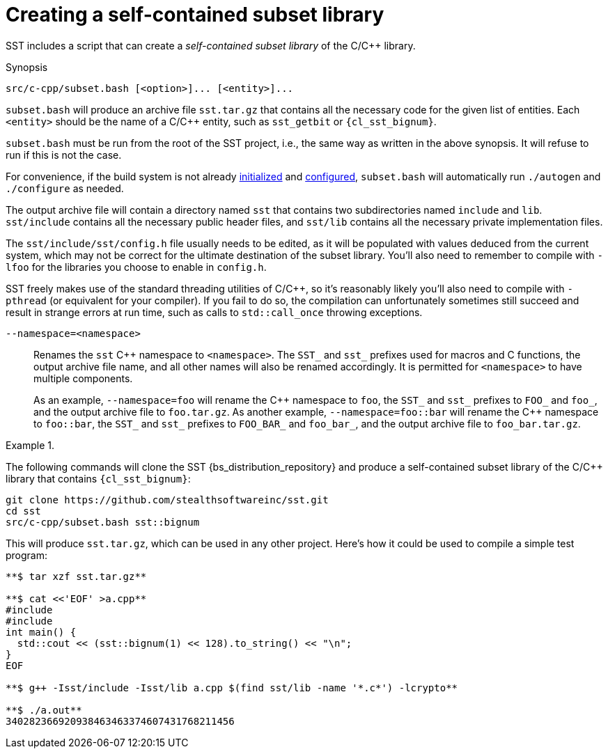 //
// Copyright (C) 2012-2024 Stealth Software Technologies, Inc.
//
// Permission is hereby granted, free of charge, to any person
// obtaining a copy of this software and associated documentation
// files (the "Software"), to deal in the Software without
// restriction, including without limitation the rights to use,
// copy, modify, merge, publish, distribute, sublicense, and/or
// sell copies of the Software, and to permit persons to whom the
// Software is furnished to do so, subject to the following
// conditions:
//
// The above copyright notice and this permission notice (including
// the next paragraph) shall be included in all copies or
// substantial portions of the Software.
//
// THE SOFTWARE IS PROVIDED "AS IS", WITHOUT WARRANTY OF ANY KIND,
// EXPRESS OR IMPLIED, INCLUDING BUT NOT LIMITED TO THE WARRANTIES
// OF MERCHANTABILITY, FITNESS FOR A PARTICULAR PURPOSE AND
// NONINFRINGEMENT. IN NO EVENT SHALL THE AUTHORS OR COPYRIGHT
// HOLDERS BE LIABLE FOR ANY CLAIM, DAMAGES OR OTHER LIABILITY,
// WHETHER IN AN ACTION OF CONTRACT, TORT OR OTHERWISE, ARISING
// FROM, OUT OF OR IN CONNECTION WITH THE SOFTWARE OR THE USE OR
// OTHER DEALINGS IN THE SOFTWARE.
//
// SPDX-License-Identifier: MIT
//

[#cl-creating-a-self-contained-subset-library]
= Creating a self-contained subset library

indexterm:["subset library, self-contained, C/{cpp}"]
SST includes a script that can create a _self-contained subset library_
of the C/{cpp} library.

.Synopsis
----
src/c-cpp/subset.bash [<option>]... [<entity>]...
----

`subset.bash` will produce an archive file `sst.tar.gz` that contains
all the necessary code for the given list of entities.
Each `<entity>` should be the name of a C/{cpp} entity, such as
`sst_getbit` or `{cl_sst_bignum}`.

`subset.bash` must be run from the root of the SST project, i.e., the
same way as written in the above synopsis.
It will refuse to run if this is not the case.

For convenience, if the build system is not already
xref:bs_initializing_the_build_system.adoc#bs-initializing-the-build-system[initialized]
and
xref:bs_configuring_the_build_system.adoc#bs-configuring-the-build-system[configured],
`subset.bash` will automatically run `./autogen` and `./configure` as
needed.

The output archive file will contain a directory named `sst` that
contains two subdirectories named `include` and `lib`.
`sst/include` contains all the necessary public header files, and
`sst/lib` contains all the necessary private implementation files.

The `sst/include/sst/config.h` file usually needs to be edited, as it
will be populated with values deduced from the current system, which may
not be correct for the ultimate destination of the subset library.
You'll also need to remember to compile with `-lfoo` for the libraries
you choose to enable in `config.h`.

SST freely makes use of the standard threading utilities of C/{cpp}, so
it's reasonably likely you'll also need to compile with `-pthread` (or
equivalent for your compiler).
If you fail to do so, the compilation can unfortunately sometimes still
succeed and result in strange errors at run time, such as calls to
`std::call_once` throwing exceptions.

`--namespace=<namespace>`::
+
Renames the `sst` {cpp} namespace to `<namespace>`.
The `SST_` and `sst_` prefixes used for macros and C functions, the
output archive file name, and all other names will also be renamed
accordingly.
It is permitted for `<namespace>` to have multiple components.
+
As an example, `--namespace=foo` will rename the {cpp} namespace to
`foo`, the `SST_` and `sst_` prefixes to `FOO_` and `foo_`, and the
output archive file to `foo.tar.gz`.
As another example, `--namespace=foo::bar` will rename the {cpp}
namespace to `foo::bar`, the `SST_` and `sst_` prefixes to `FOO_BAR_`
and `foo_bar_`, and the output archive file to `foo_bar.tar.gz`.

.{empty}
[example]
====
The following commands will clone the SST {bs_distribution_repository}
and produce a self-contained subset library of the C/{cpp} library that
contains `{cl_sst_bignum}`:

[listing,subs="{sst_subs_source}"]
----
git clone https://github.com/stealthsoftwareinc/sst.git
cd sst
src/c-cpp/subset.bash sst::bignum
----

This will produce `sst.tar.gz`, which can be used in any other project.
Here's how it could be used to compile a simple test program:

[listing,subs="{sst_subs_source}"]
----
**$ tar xzf sst.tar.gz**

**$ cat <<'EOF' >a.cpp**
#include <iostream>
#include <link:{repo_browser_url}/src/c-cpp/include/sst/catalog/bignum.hpp[sst/catalog/bignum.hpp,window=_blank]>
int main() {
  std::cout << (sst::bignum(1) << 128).to_string() << "\n";
}
EOF

**$ g++ -Isst/include -Isst/lib a.cpp $(find sst/lib -name '*.c*') -lcrypto**

**$ ./a.out**
340282366920938463463374607431768211456
----
====

//

